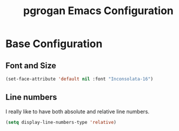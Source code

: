 #+TITLE: pgrogan Emacs Configuration
* Base Configuration
** Font and Size
#+BEGIN_SRC emacs-lisp :tangle config.el
(set-face-attribute 'default nil :font "Inconsolata-16")
#+END_SRC
** Line numbers
I really like to have both absolute and relative line numbers.
#+BEGIN_SRC emacs-lisp :tangle config.el
(setq display-line-numbers-type 'relative)
#+END_SRC
